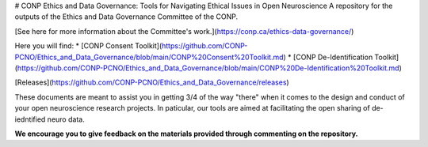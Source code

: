 # CONP Ethics and Data Governance: Tools for Navigating Ethical Issues in Open Neuroscience
A repository for the outputs of the Ethics and Data Governance Committee of the CONP.

[See here for more information about the Committee's work.](https://conp.ca/ethics-data-governance/)

Here you will find:
* [CONP Consent Toolkit](https://github.com/CONP-PCNO/Ethics_and_Data_Governance/blob/main/CONP%20Consent%20Toolkit.md)
* [CONP De-Identification Toolkit](https://github.com/CONP-PCNO/Ethics_and_Data_Governance/blob/main/CONP%20De-Identification%20Toolkit.md)

[Releases](https://github.com/CONP-PCNO/Ethics_and_Data_Governance/releases)

These documents are meant to assist you in getting 3/4 of the way "there" when it comes to the design and conduct of your open neuroscience research projects. In paticular, our tools are aimed at facilitating the open sharing of de-iedntified neuro data.

**We encourage you to give feedback on the materials provided through commenting on the repository.**
